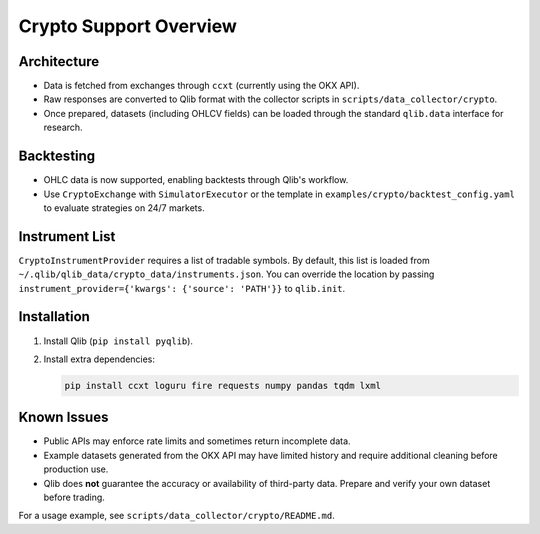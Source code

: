 Crypto Support Overview
=======================

Architecture
------------
* Data is fetched from exchanges through ``ccxt`` (currently using the OKX API).
* Raw responses are converted to Qlib format with the collector scripts in ``scripts/data_collector/crypto``.
* Once prepared, datasets (including OHLCV fields) can be loaded through the standard ``qlib.data`` interface for research.

Backtesting
-----------
* OHLC data is now supported, enabling backtests through Qlib's workflow.
* Use ``CryptoExchange`` with ``SimulatorExecutor`` or the template in ``examples/crypto/backtest_config.yaml`` to evaluate strategies on 24/7 markets.

Instrument List
---------------
``CryptoInstrumentProvider`` requires a list of tradable symbols.  By default,
this list is loaded from
``~/.qlib/qlib_data/crypto_data/instruments.json``.  You can override the
location by passing ``instrument_provider={'kwargs': {'source': 'PATH'}}`` to
``qlib.init``.

Installation
------------
1. Install Qlib (``pip install pyqlib``).
2. Install extra dependencies:

   .. code-block:: bash

      pip install ccxt loguru fire requests numpy pandas tqdm lxml

Known Issues
------------
* Public APIs may enforce rate limits and sometimes return incomplete data.
* Example datasets generated from the OKX API may have limited history and require additional cleaning before production use.
* Qlib does **not** guarantee the accuracy or availability of third-party data. Prepare and verify your own dataset before trading.

For a usage example, see ``scripts/data_collector/crypto/README.md``.
